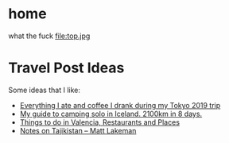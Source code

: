 #+hugo_base_dir: ../
#+HUGO_SECTION: travel

* home
:PROPERTIES:
:EXPORT_FILE_NAME: _index.md
:EXPORT_HUGO_SECTION: /
:END:
what the fuck
file:top.jpg
* Travel Post Ideas
:PROPERTIES:
:EXPORT_FILE_NAME: travel_post_ideas
:END:
Some ideas that I like:
- [[https://github.com/katmeister/tokyo-2019][Everything I ate and coffee I drank during my Tokyo 2019 trip]]
- [[https://github.com/traumverloren/camping-in-iceland][My guide to camping solo in Iceland. 2100km in 8 days.]]
- [[https://github.com/luisandani/valencia-notes][Things to do in Valencia, Restaurants and Places]]
- [[https://mattlakeman.org/2024/06/20/notes-on-tajikistan/][Notes on Tajikistan – Matt Lakeman]]
